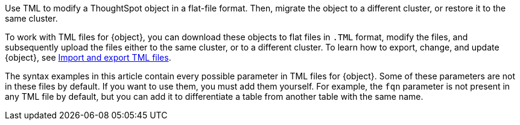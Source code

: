 Use TML to modify a ThoughtSpot object in a flat-file format. Then, migrate the object to a different cluster, or restore it to the same cluster.

To work with TML files for {object}, you can download these objects to flat files in `.TML` format, modify the files, and subsequently upload the files either to the same cluster, or to a different cluster.
To learn how to export, change, and update {object}, see xref:scriptability.adoc[Import and export TML files].

The syntax examples in this article contain every possible parameter in TML files for {object}.
Some of these parameters are not in these files by default.
If you want to use them, you must add them yourself.
For example, the `fqn` parameter is not present in any TML file by default, but you can add it to differentiate a table from another table with the same name.